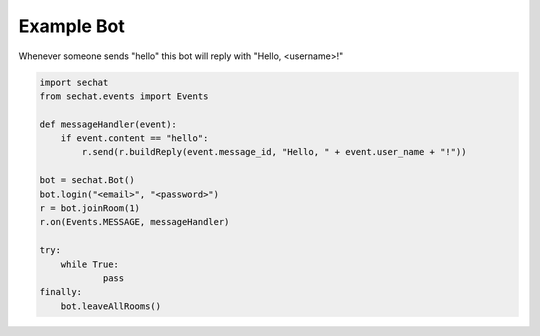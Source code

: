 Example Bot
===========

Whenever someone sends "hello" this bot will reply with "Hello, <username>!"

.. code-block:: python

	import sechat
	from sechat.events import Events

	def messageHandler(event):
	    if event.content == "hello":
	        r.send(r.buildReply(event.message_id, "Hello, " + event.user_name + "!"))

	bot = sechat.Bot()
	bot.login("<email>", "<password>")
	r = bot.joinRoom(1)
	r.on(Events.MESSAGE, messageHandler)

	try:
	    while True:
		    pass
	finally:
	    bot.leaveAllRooms()


